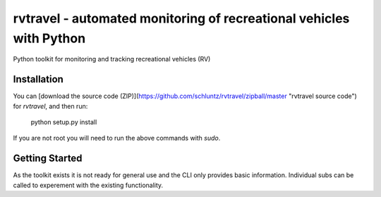 =======================
rvtravel - automated monitoring of recreational vehicles with Python
=======================

Python toolkit for monitoring and tracking recreational vehicles (RV)

Installation
-----------------------

You can [download the source code
(ZIP)](https://github.com/schluntz/rvtravel/zipball/master "rvtravel
source code") for `rvtravel`, and then run:

    python setup.py install

If you are not root you will need to run the above commands with `sudo`.


Getting Started
-----------------------

As the toolkit exists it is not ready for general use and the CLI only
provides basic information. Individual subs can be called to experement
with the existing functionality.
